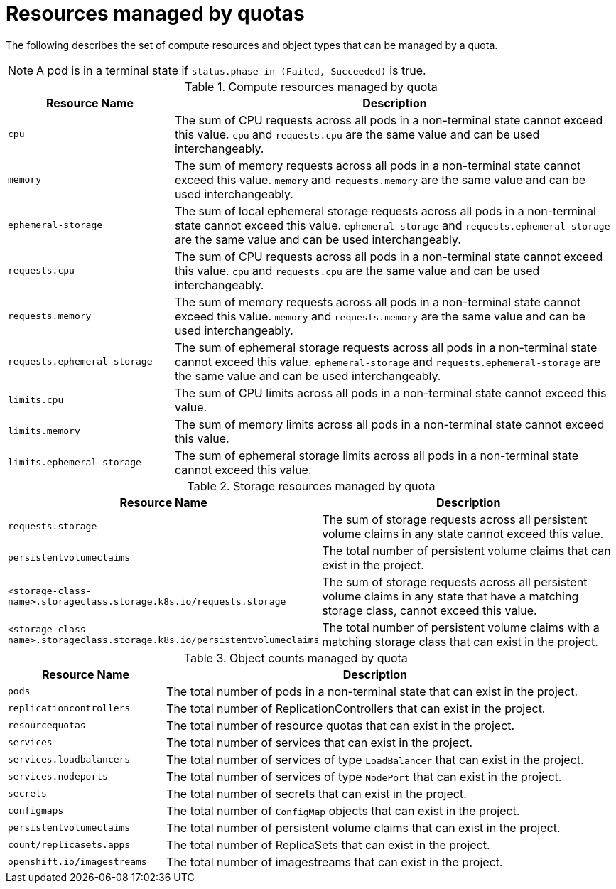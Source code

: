 // Module included in the following assemblies:
//
// * applications/quotas/quotas-setting-per-project.adoc

[id="quotas-resources-managed_{context}"]
= Resources managed by quotas

The following describes the set of compute resources and object types that can be managed by a quota.

[NOTE]
====
A pod is in a terminal state if `status.phase in (Failed, Succeeded)` is true.
====

.Compute resources managed by quota
[cols="3a,8a",options="header"]
|===

|Resource Name |Description

|`cpu`
|The sum of CPU requests across all pods in a non-terminal state cannot exceed this value. `cpu` and `requests.cpu` are the same value and can be used interchangeably.

|`memory`
|The sum of memory requests across all pods in a non-terminal state cannot exceed this value. `memory` and `requests.memory` are the same value and can be used interchangeably.

|`ephemeral-storage`
|The sum of local ephemeral storage requests across all pods in a non-terminal state cannot exceed this value. `ephemeral-storage` and `requests.ephemeral-storage` are the same value and can be used interchangeably.

|`requests.cpu`
|The sum of CPU requests across all pods in a non-terminal state cannot exceed this value. `cpu` and `requests.cpu` are the same value and can be used interchangeably.

|`requests.memory`
|The sum of memory requests across all pods in a non-terminal state cannot exceed this value. `memory` and `requests.memory` are the same value and can be used interchangeably.

|`requests.ephemeral-storage`
|The sum of ephemeral storage requests across all pods in a non-terminal state cannot exceed this value. `ephemeral-storage` and `requests.ephemeral-storage` are the same value and can be used interchangeably.

|`limits.cpu`
|The sum of CPU limits across all pods in a non-terminal state cannot exceed this value.

|`limits.memory`
|The sum of memory limits across all pods in a non-terminal state cannot exceed this value.

|`limits.ephemeral-storage`
|The sum of ephemeral storage limits across all pods in a non-terminal state cannot exceed this value.
|===

.Storage resources managed by quota
[cols="3a,8a",options="header"]
|===

|Resource Name |Description

|`requests.storage`
|The sum of storage requests across all persistent volume claims in any state cannot exceed this value.

|`persistentvolumeclaims`
|The total number of persistent volume claims that can exist in the project.

|`<storage-class-name>.storageclass.storage.k8s.io/requests.storage`
|The sum of storage requests across all persistent volume claims in any state that have a matching storage class, cannot exceed this value.

|`<storage-class-name>.storageclass.storage.k8s.io/persistentvolumeclaims`
|The total number of persistent volume claims with a matching storage class that can exist in the project.
|===

[id="quotas-object-counts-managed_{context}"]
.Object counts managed by quota
[cols="3a,8a",options="header"]
|===

|Resource Name |Description

|`pods`
|The total number of pods in a non-terminal state that can exist in the project.

|`replicationcontrollers`
|The total number of ReplicationControllers that can exist in the project.

|`resourcequotas`
|The total number of resource quotas that can exist in the project.

|`services`
|The total number of services that can exist in the project.

|`services.loadbalancers`
|The total number of services of type `LoadBalancer` that can exist in the project.

|`services.nodeports`
|The total number of services of type `NodePort` that can exist in the project.

|`secrets`
|The total number of secrets that can exist in the project.

|`configmaps`
|The total number of `ConfigMap` objects that can exist in the project.

|`persistentvolumeclaims`
|The total number of persistent volume claims that can exist in the project.

|`count/replicasets.apps`
|The total number of ReplicaSets that can exist in the project.

|`openshift.io/imagestreams`
|The total number of imagestreams that can exist in the project.
|===
